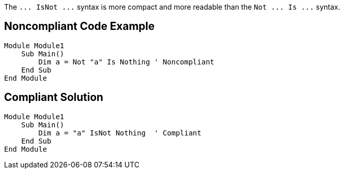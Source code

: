 The ``++... IsNot ...++`` syntax is more compact and more readable than the ``++Not ... Is ...++`` syntax.

== Noncompliant Code Example

----
Module Module1
    Sub Main()
        Dim a = Not "a" Is Nothing ' Noncompliant
    End Sub
End Module
----

== Compliant Solution

----
Module Module1
    Sub Main()
        Dim a = "a" IsNot Nothing  ' Compliant
    End Sub
End Module
----

